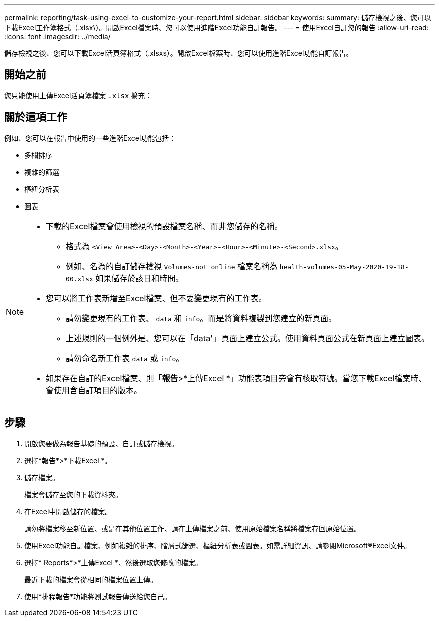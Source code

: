 ---
permalink: reporting/task-using-excel-to-customize-your-report.html 
sidebar: sidebar 
keywords:  
summary: 儲存檢視之後、您可以下載Excel工作簿格式（.xlsx\）。開啟Excel檔案時、您可以使用進階Excel功能自訂報告。 
---
= 使用Excel自訂您的報告
:allow-uri-read: 
:icons: font
:imagesdir: ../media/


[role="lead"]
儲存檢視之後、您可以下載Excel活頁簿格式（.xlsxs）。開啟Excel檔案時、您可以使用進階Excel功能自訂報告。



== 開始之前

您只能使用上傳Excel活頁簿檔案 `.xlsx` 擴充：



== 關於這項工作

例如、您可以在報告中使用的一些進階Excel功能包括：

* 多欄排序
* 複雜的篩選
* 樞紐分析表
* 圖表


[NOTE]
====
* 下載的Excel檔案會使用檢視的預設檔案名稱、而非您儲存的名稱。
+
** 格式為 `<View Area>-<Day>-<Month>-<Year>-<Hour>-<Minute>-<Second>.xlsx`。
** 例如、名為的自訂儲存檢視 `Volumes-not online` 檔案名稱為 `health-volumes-05-May-2020-19-18-00.xlsx` 如果儲存於該日和時間。


* 您可以將工作表新增至Excel檔案、但不要變更現有的工作表。
+
** 請勿變更現有的工作表、 `data` 和 `info`。而是將資料複製到您建立的新頁面。
** 上述規則的一個例外是、您可以在「data'」頁面上建立公式。使用資料頁面公式在新頁面上建立圖表。
** 請勿命名新工作表 `data` 或 `info`。


* 如果存在自訂的Excel檔案、則「*報告*>*上傳Excel *」功能表項目旁會有核取符號。當您下載Excel檔案時、會使用含自訂項目的版本。image:../media/upload-excel.png[""]


====


== 步驟

. 開啟您要做為報告基礎的預設、自訂或儲存檢視。
. 選擇*報告*>*下載Excel *。
. 儲存檔案。
+
檔案會儲存至您的下載資料夾。

. 在Excel中開啟儲存的檔案。
+
請勿將檔案移至新位置、或是在其他位置工作、請在上傳檔案之前、使用原始檔案名稱將檔案存回原始位置。

. 使用Excel功能自訂檔案、例如複雜的排序、階層式篩選、樞紐分析表或圖表。如需詳細資訊、請參閱Microsoft®Excel文件。
. 選擇* Reports*>*上傳Excel *、然後選取您修改的檔案。
+
最近下載的檔案會從相同的檔案位置上傳。

. 使用*排程報告*功能將測試報告傳送給您自己。

